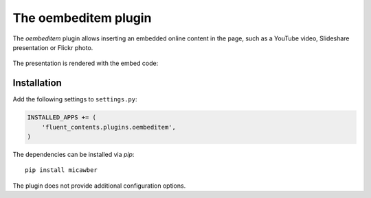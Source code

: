 .. _oembeditem:

The oembeditem plugin
===========================

The `oembeditem` plugin allows inserting an embedded online content in the page,
such as a YouTube video, Slideshare presentation or Flickr photo.

  .. image:: /images/plugins/oembeditem-admin.*
     :width: 957px
     :height: 166px

The presentation is rendered with the embed code:

  .. image:: /images/plugins/oembeditem-html.*
     :width: 430px
     :height: 384px


Installation
------------

Add the following settings to ``settings.py``:

.. code-block:: python

    INSTALLED_APPS += (
        'fluent_contents.plugins.oembeditem',
    )

The dependencies can be installed via `pip`::

    pip install micawber

The plugin does not provide additional configuration options.
